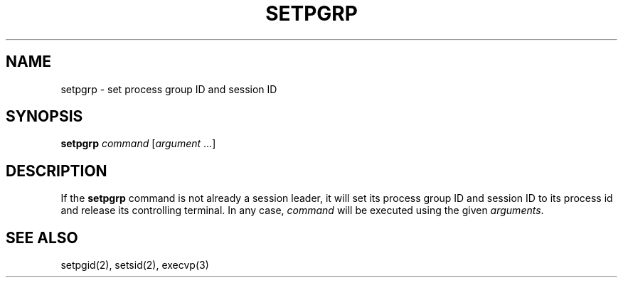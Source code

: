 .\"
.\" Copyright (c) 2003 Gunnar Ritter
.\"
.\" SPDX-Licence-Identifier: Zlib
.\"
.\" Sccsid @(#)setpgrp.1	1.3 (gritter) 4/17/03
.TH SETPGRP 1 "4/17/03" "Heirloom Toolchest" "User Commands"
.SH NAME
setpgrp \- set process group ID and session ID
.SH SYNOPSIS
\fBsetpgrp\fI command\fR [\fIargument\fR\ ...]
.SH DESCRIPTION
If the
.B setpgrp
command is not already a session leader,
it will set its process group ID and session ID
to its process id
and release its controlling terminal.
In any case,
.I command
will be executed using the given
.IR arguments .
.SH "SEE ALSO"
setpgid(2),
setsid(2),
execvp(3)
